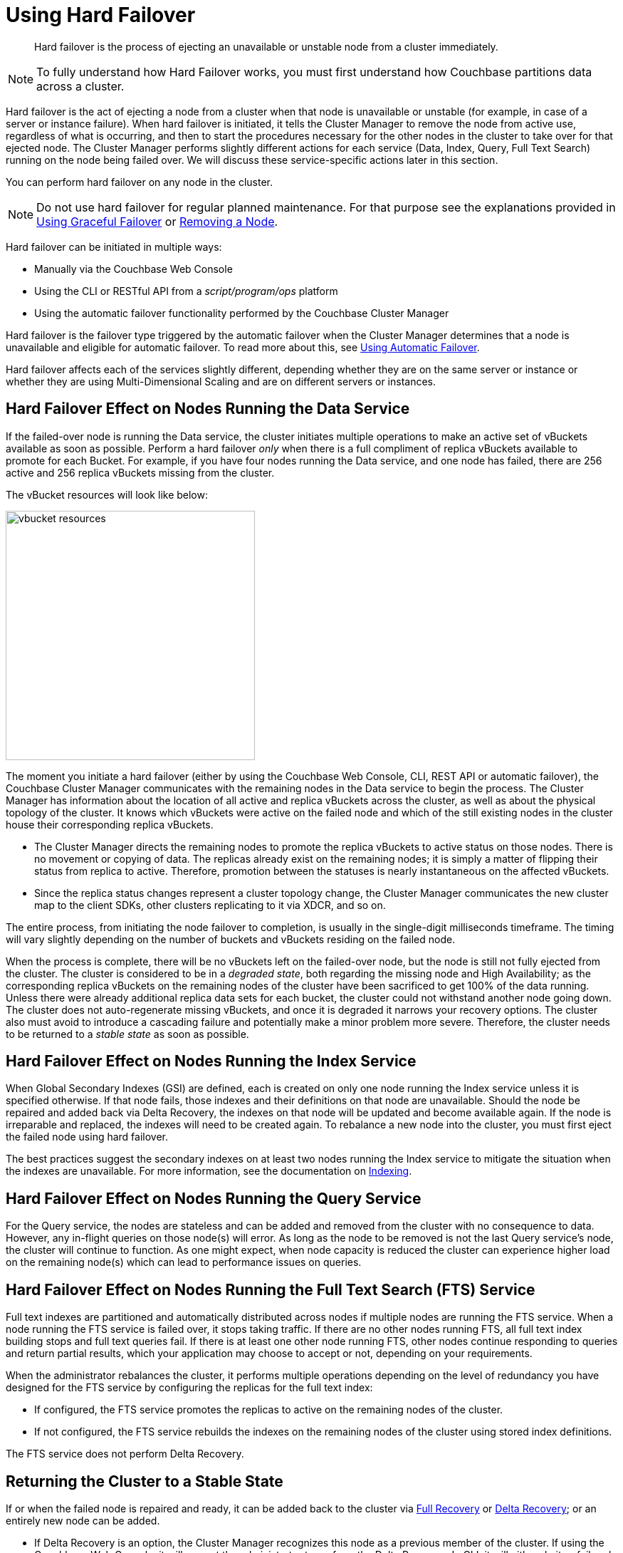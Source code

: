 = Using Hard Failover

[abstract]
Hard failover is the process of ejecting an unavailable or unstable node from a cluster immediately.

NOTE: To fully understand how Hard Failover works, you must first understand how Couchbase partitions data across a cluster.

Hard failover is the act of ejecting a node from a cluster when that node is unavailable or unstable (for example, in case of a server or instance failure).
When hard failover is initiated, it tells the Cluster Manager to remove the node from active use, regardless of what is occurring, and then to start the procedures necessary for the other nodes in the cluster to take over for that ejected node.
The Cluster Manager performs slightly different actions for each service (Data, Index, Query, Full Text Search) running on the node being failed over.
We will discuss these service-specific actions later in this section.

You can perform hard failover on any node in the cluster.

NOTE: Do not use hard failover for regular planned maintenance.
For that purpose see the explanations provided in xref:setup-failover-graceful.adoc[Using Graceful Failover] or xref:remove-nodes.adoc[Removing a Node].

Hard failover can be initiated in multiple ways:

* Manually via the Couchbase Web Console
* Using the CLI or RESTful API from a [.path]_script/program/ops_ platform
* Using the automatic failover functionality performed by the Couchbase Cluster Manager

Hard failover is the failover type triggered by the automatic failover when the Cluster Manager determines that a node is unavailable and eligible for automatic failover.
To read more about this, see xref:automatic-failover.adoc[Using Automatic Failover].

Hard failover affects each of the services slightly different, depending whether they are on the same server or instance or whether they are using Multi-Dimensional Scaling and are on different servers or instances.

== Hard Failover Effect on Nodes Running the Data Service

If the failed-over node is running the Data service, the cluster initiates multiple operations to make an active set of vBuckets available as soon as possible.
Perform a hard failover _only_ when there is a full compliment of replica vBuckets available to promote for each Bucket.
For example, if you have four nodes running the Data service, and one node has failed, there are 256 active and 256 replica vBuckets missing from the cluster.

The vBucket resources will look like below:

image::admin/vbucket-resources.png[,350,align=left]

The moment you initiate a hard failover  (either by using the Couchbase Web Console, CLI, REST API or automatic failover), the Couchbase Cluster Manager communicates with the remaining nodes in the Data service to begin the process.
The Cluster Manager has information about the location of all active and replica vBuckets across the cluster, as well as about the physical topology of the cluster.
It knows which vBuckets were active on the failed node and which of the still existing nodes in the cluster house their corresponding replica vBuckets.

* The Cluster Manager directs the remaining nodes to promote the replica vBuckets to active status on those nodes.
There is no movement or copying of data.
The replicas already exist on the remaining nodes; it is simply a matter of flipping their status from replica to active.
Therefore,  promotion between the statuses is nearly instantaneous on the affected vBuckets.
* Since the replica status changes represent a cluster topology change, the Cluster Manager communicates the new cluster map to the client SDKs, other clusters replicating to it via XDCR, and so on.

The entire process, from initiating the node failover to completion, is usually in the single-digit milliseconds timeframe.
The timing will vary slightly depending on the number of buckets and vBuckets residing on the failed node.

When the process is complete, there will be no vBuckets left on the failed-over node, but the node is still not fully ejected from the cluster.
The cluster is considered to be in a [.term]_degraded state_, both regarding the missing node and High Availability; as the corresponding replica vBuckets on the remaining nodes of the cluster have been sacrificed to get 100% of the data running.
Unless there were already additional replica data sets for each bucket, the cluster could not withstand another node going down.
The cluster does not auto-regenerate missing vBuckets, and once it is degraded it narrows your recovery options.
The cluster also must avoid to introduce a cascading failure and potentially make a minor problem more severe.
Therefore, the cluster needs to be returned to a [.term]_stable state_ as soon as possible.

== Hard Failover Effect on Nodes Running the Index Service

When Global Secondary Indexes (GSI) are defined, each is created on only one node running the Index service unless it is specified otherwise.
If that node fails, those indexes and their definitions on that node are unavailable.
Should the node be repaired and added back via Delta Recovery, the indexes on that node will be updated and become available again.
If the node is irreparable and replaced, the indexes will need to be created again.
To rebalance a new node into the cluster, you must first eject the failed node using hard failover.

The best practices suggest the secondary indexes on at least two nodes running the Index service to mitigate the situation when the indexes are unavailable.
For more information, see the documentation on xref:indexes:indexing-overview.adoc[Indexing].

== Hard Failover Effect on Nodes Running the Query Service

For the Query service, the nodes are stateless and can be added and removed from the cluster with no consequence to data.
However, any in-flight queries on those node(s) will error.
As long as the node to be removed is not the last Query service's node, the cluster will continue to function.
As one might expect, when node capacity is reduced the cluster can experience higher load on the remaining node(s) which can lead to performance issues on queries.

== Hard Failover Effect on Nodes Running the Full Text Search (FTS) Service

Full text indexes are partitioned and automatically distributed across nodes if multiple nodes are running the FTS service.
When a node running the FTS service is failed over, it stops taking traffic.
If there are no other nodes running FTS, all full text index building stops and full text queries fail.
If there is at least one other node running FTS, other nodes continue responding to queries and return partial results, which your application may choose to accept or not, depending on your requirements.

When the administrator rebalances the cluster, it performs multiple operations depending on the level of redundancy you have designed for the FTS service by configuring the replicas for the full text index:

* If configured, the FTS service promotes the replicas to active on the remaining nodes of the cluster.
* If not configured, the FTS service rebuilds the indexes on the remaining nodes of the cluster using stored index definitions.

The FTS service does not perform Delta Recovery.

== Returning the Cluster to a Stable State

If or when the failed node is repaired and ready, it can be added back to the cluster via xref:rejoin-cluster.adoc#full-recovery[Full Recovery] or xref:rejoin-cluster.adoc#delta-recovery[Delta Recovery]; or an entirely new node can be added.

* If Delta Recovery is an option, the Cluster Manager recognizes this node as a previous member of the cluster.
If using the Couchbase Web Console, it will prompt the administrator to perform the Delta Recovery.
In CLI, it will either do it or fail and inform that you have to perform a full recovery.
+
When a node is added back to the cluster using Delta Recovery, the replica vBuckets on the failed-over node are considered trusted but behind on data.
The Cluster Manager will coordinate the vBuckets to become resynchronized, which catches up the vBuckets on the node from where they left off to be current.
When the Cluster Manager has finished the synchronization, the vBucket is promoted back to active status, and the cluster map is updated since this is a topology change.

* If the node is added back using Full Recovery, it is treated as an entirely new node added to the cluster:  it will be reloaded with data, and needs a rebalance.
* The other option is to xref:adding-nodes.adoc[add a node] and xref:rebalance.adoc[rebalance the cluster].

If you can, always attempt on returning the cluster to a properly sized topology before rebalancing.
If you do a rebalance before adding the node back in, you can no longer perform the Delta rebalancing.

== A Hypothetical Scenario

Imagine you have a Couchbase bucket distributed across four nodes of the Data service in a cluster, where a node needs to be removed right this moment.
The server operations on-call engineer calls you at 11 PM on a Friday night to say that node #4 in the cluster is down.
The ops team has been unable to get the server back up for the last 10 minutes.

You have followed best practices and have the auto-failover configured.
For the Data service, with a four node cluster and one replica for each bucket, there are 256 active and 256 replica vBuckets on each of the four nodes, totaling 1024 active and 1024 replica vBuckets.
This particular example will only talk about one specific vBucket, #762, but this process is repeated for all the vBuckets on the node to be failed over:

. A hard failover is initiated (automatically or manually) to remove the node where the active vBucket 762 resides, node #4 in this example.
. The Cluster Manager promotes the replica vBucket 762 to active status on node #2.
+
NOTE: After the vBucket promotion to active status, the cluster has no replica for vBucket 762 until a rebalance or the Delta Recovery, unless there are more replicas configured for this bucket.

. As this is a cluster topology change, the cluster map is updated so subsequent reads and writes by the Couchbase client SDKs will go to the correct location for data in vBucket 762, now node #2.

This process all happens in fractions of a second.
It is then repeated for the remaining 255 vBuckets of the bucket, one bucket at a time.
If there were more buckets, it would proceed to the next bucket and repeat the process there until complete.

What is happening in the application during this process, one might ask?
Until the down node is failed over (either automatically or manually) to promote the replica vBuckets to active, the application is receiving errors or timeouts for one-quarter of the reads and writes that would have gone to the now down node.
We had four nodes; now we have three.
If there were ten nodes in the Data service, the application would be unable to address one tenth of the data until failover is initiated.
If the application needs to read before failover happens, the application developer may want to use Replica Reads (see SDK-specific documentation), which is only used for such circumstances.

== Why to Use Hard Failover instead of Graceful Failover?

Hard failover is a reactive action for an unhealthy node in the cluster.
Graceful failover is meant for planned maintenance.
Use hard failover when an unhealthy node needs to be ejected from the cluster right away and get back to 100% of the data available as soon as possible.

Hard failover and multiple nodes::
You should failover multiple nodes only at a time when there are enough replicas across all buckets of the Data service, and there are enough servers left so that the cluster can continue to operate.
+
Normally you would be able to failover one node per replica configured in the bucket/cluster.
For example, if you require the ability to failover two nodes, you must configure two replicas for each bucket.
Failure to do so will result in a loss of data.
Simply put, do not failover more nodes than there are replicas configured for all buckets.
+
The exception to the above rule is when the Rack/Zone Awareness (RZA) feature is configured.
RZA allows designating which nodes are in a server rack in a data center, different VM hosts or availability zones in a cloud hosting provider.
It ensures that the replica vBuckets for the nodes residing in Rack A are never in Rack A.
When using RZA, it is safe to failover an entire rack’s worth of Couchbase nodes without data loss or interrupting your application: because the other racks contain nodes with the replicas.
For more information see xref:ha-dr:ha-dr-intro.adoc#rza[Rack Zone Awareness].

Hard failover when the cluster has not recognized that the node is down::
In rare cases, the Cluster Manager might fail to recognize that an unhealthy node is down.
If this occurs and a graceful failover is not successful, a hard failover can be the answer.
To initiate a hard failover for a node in this state, select the btn:[Fail Over] button using the Couchbase Web Console or use CLI.
+
If the node’s health issue can be resolved, the node might be added back to the cluster.
A Delta recovery will be presented as an option if the Cluster Manager detects that it is possible.
Otherwise, a full recovery must be used.
If the issue cannot be resolved, a replacement node should be added, and then the cluster rebalanced.
It is important to restore the cluster to a properly sized topology always before rebalancing.
Otherwise, you might cause additional failures as nodes become overloaded.
